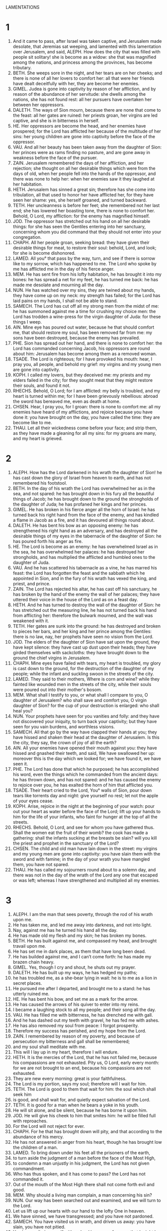 LAMENTATIONS
* 1
1. And it came to pass, after Israel was taken captive, and Jerusalem made desolate, that Jeremias sat weeping, and lamented with this lamentation over Jerusalem, and said, ALEPH. How does the city that was filled with people sit solitary! she is become as a widow: she that was magnified among the nations, and princess among the provinces, has become tributary.
2. BETH. She weeps sore in the night, and her tears are on her cheeks; and there is none of all her lovers to comfort her: all that were her friends have dealt deceitfully with her, they are become her enemies.
3. GIMEL. Judea is gone into captivity by reason of her affliction, and by reason of the abundance of her servitude: she dwells among the nations, she has not found rest: all her pursuers have overtaken her between her oppressors.
4. DALETH. The ways of Sion mourn, because there are none that come to the feast: all her gates are ruined: her priests groan, her virgins are led captive, and she is in bitterness in herself.
5. HE. Her oppressors are become the head, and her enemies have prospered; for the Lord has afflicted her because of the multitude of her sins: her young children are gone into captivity before the face of the oppressor.
6. VAU. And all her beauty has been taken away from the daughter of Sion: her princes were as rams finding no pasture, and are gone away in weakness before the face of the pursuer.
7. ZAIN. Jerusalem remembered the days of her affliction, and her rejection; she thought on all her desirable things which were from the days of old, when her people fell into the hands of the oppressor, and there was none to help her: when her enemies saw it they laughed at her habitation.
8. HETH. Jerusalem has sinned a great sin; therefore has she come into tribulation, all that used to honor her have afflicted her, for they have seen her shame: yes, she herself groaned, and turned backward.
9. TETH. Her uncleanness is before her feet; she remembered not her last end; she has lowered her boasting tone, there is none to comfort her. Behold, O Lord, my affliction: for the enemy has magnified himself.
10. JOD. The oppressor has stretched out his hand on all her desirable things: for she has seen the Gentiles entering into her sanctuary, concerning whom you did command that they should not enter into your congregation.
11. CHAPH. All her people groan, seeking bread: they have given their desirable things for meat, to restore their soul: behold, Lord, and look; for she is become dishonored.
12. LAMED. All you° that pass by the way, turn, and see if there is sorrow like to my sorrow, which has happened to me. The Lord who spoke by me has afflicted me in the day of his fierce anger.
13. MEM. He has sent fire from his lofty habitation, he has brought it into my bones: he has spread a net for my feet, he has turned me back: he has made me desolate and mourning all the day.
14. NUN. He has watched over my sins, they are twined about my hands, they have come up on my neck: my strength has failed; for the Lord has laid pains on my hands, I shall not be able to stand.
15. SAMECH. The Lord has cut off all my strong men from the midst of me: he has summoned against me a time for crushing my choice men: the Lord has trodden a wine-press for the virgin daughter of Juda: for these things I weep.
16. AIN. Mine eye has poured out water, because he that should comfort me, that should restore my soul, has been removed far from me: my sons have been destroyed, because the enemy has prevailed.
17. PHE. Sion has spread out her hand, and there is none to comfort her: the Lord has commanded concerning Jacob, his oppressors are round about him: Jerusalem has become among them as a removed woman.
18. TSADE. The Lord is righteous; for I have provoked his mouth: hear, I pray you, all people, and behold my grief: my virgins and my young men are gone into captivity.
19. KOPH. I called my lovers, but they deceived me: my priests and my elders failed in the city; for they sought meat that they might restore their souls, and found it not.
20. RHECHS. Behold, O Lord; for I am afflicted: my belly is troubled, and my heart is turned within me; for I have been grievously rebellious: abroad the sword has bereaved me, even as death at home.
21. CHSEN. Hear, I pray you, for I groan: there is none to comfort me: all my enemies have heard of my afflictions, and rejoice because you have done it: you have brought on the day, you have called the time: they are become like to me.
22. THAU. Let all their wickedness come before your face; and strip them, as they have made a gleaning for all my sins: for my groans are many, and my heart is grieved.
* 2
1. ALEPH. How has the Lord darkened in his wrath the daughter of Sion! he has cast down the glory of Israel from heaven to earth, and has not remembered his footstool.
2. BETH. In the day of his wrath the Lord has overwhelmed her as in the sea, and not spared: he has brought down in his fury all the beautiful things of Jacob; he has brought down to the ground the strongholds of the daughter of Juda; he has profaned her kings and her princes.
3. GIMEL. He has broken in his fierce anger all the horn of Israel: he has turned back his right hand from the face of the enemy, and has kindled a flame in Jacob as a fire, and it has devoured all things round about.
4. DALETH. He has bent his bow as an opposing enemy: he has strengthened his right hand as an adversary, and has destroyed all the desirable things of my eyes in the tabernacle of the daughter of Sion: he has poured forth his anger as fire.
5. HE. The Lord is become as an enemy: he has overwhelmed Israel as in the sea, he has overwhelmed her palaces: he has destroyed her strongholds, and has multiplied the afflicted and humbled ones to the daughter of Juda.
6. VAU. And he has scattered his tabernacle as a vine, he has marred his feast: the Lord has forgotten the feast and the sabbath which he appointed in Sion, and in the fury of his wrath has vexed the king, and priest, and prince.
7. ZAIN. The Lord has rejected his altar, he has cast off his sanctuary, he has broken by the hand of the enemy the wall of her palaces; they have uttered their voice in the house of the Lord as on a feast day.
8. HETH. And he has turned to destroy the wall of the daughter of Sion: he has stretched out the measuring line, he has not turned back his hand from afflicting her: therefore the bulwark mourned, and the wall was weakened with it.
9. TETH. Her gates are sunk into the ground: he has destroyed and broken to pieces her bars, and her king and her prince among the Gentiles: there is no law, nay, her prophets have seen no vision from the Lord.
10. JOD. The elders of the daughter of Sion have sat upon the ground, they have kept silence: they have cast up dust upon their heads; they have girded themselves with sackcloths: they have brought down to the ground the chief virgins in Jerusalem.
11. CHAPH. Mine eyes have failed with tears, my heart is troubled, my glory is cast down to the ground, for the destruction of the daughter of my people; while the infant and suckling swoon in the streets of the city.
12. LAMED. They said to their mothers, Where is corn and wine? while they fainted like wounded men in the streets of the city, while their souls were poured out into their mother's bosom.
13. MEM. What shall I testify to you, or what shall I compare to you, O daughter of Jerusalem? who shall save and comfort you, O virgin daughter of Sion? for the cup of your destruction is enlarged: who shall heal you?
14. NUN. Your prophets have seen for you vanities and folly: and they have not discovered your iniquity, to turn back your captivity; but they have seen for you vain burdens, and worthless visions.
15. SAMECH. All that go by the way have clapped their hands at you; they have hissed and shaken their head at the daughter of Jerusalem. Is this the city, they say, the crown of joy of all the earth?
16. AIN. All your enemies have opened their mouth against you: they have hissed and gnashed their teeth, and said, We have swallowed her up: moreover this is the day which we looked for; we have found it, we have seen it.
17. PHE. The Lord has done that which he purposed; he has accomplished his word, even the things which he commanded from the ancient days: he has thrown down, and has not spared: and he has caused the enemy to rejoice over you, he has exalted the horn of him that afflicted you.
18. TSADE. Their heart cried to the Lord, You° walls of Sion, pour down tears like torrents day and night: give yourself no rest; let not the apple of your eyes cease.
19. KOPH. Arise, rejoice in the night at the beginning of your watch: pour out your heart as water before the face of the Lord; lift up your hands to him for the life of your infants, who faint for hunger at the top of all the streets.
20. RHECHS. Behold, O Lord, and see for whom you have gathered thus. Shall the women eat the fruit of their womb? the cook has made a gathering: shall the infants sucking at the breasts be slain? will you kill the priest and prophet in the sanctuary of the Lord?
21. CHSEN. The child and old man have lain down in the street: my virgins and my young men are gone into captivity: you have slain them with the sword and with famine; in the day of your wrath you have mangled them, you have not spared.
22. THAU. He has called my sojourners round about to a solemn day, and there was not in the day of the wrath of the Lord any one that escaped or was left; whereas I have strengthened and multiplied all my enemies.
* 3
1. ALEPH. I am the man that sees poverty, through the rod of his wrath upon me.
2. He has taken me, and led me away into darkness, and not into light.
3. Nay, against me has he turned his hand all the day.
4. He has made old my flesh and my skin; he has broken my bones.
5. BETH. He has built against me, and compassed my head, and brought travail upon me.
6. He has set me in dark places, as them that have long been dead.
7. He has builded against me, and I can’t come forth: he has made my brazen chain heavy.
8. GIMEL. Yes, though I cry and shout, he shuts out my prayer.
9. DALETH. He has built up my ways, he has hedged my paths;
10. he has troubled me, as a she-bear lying in wait: he is to me as a lion in secret places.
11. He pursued me after I departed, and brought me to a stand: he has utterly ruined me.
12. HE. He has bent his bow, and set me as a mark for the arrow.
13. He has caused the arrows of his quiver to enter into my reins.
14. I became a laughing stock to all my people; and their song all the day.
15. VAU. He has filled me with bitterness, he has drenched me with gall.
16. And he has dashed out my teeth with gravel, he has fed me with ashes.
17. He has also removed my soul from peace: I forgot prosperity.
18. Therefore my success has perished, and my hope from the Lord.
19. ZAIN. I remembered by reason of my poverty, and because of persecution my bitterness and gall shall be remembered;
20. and my soul shall meditate with me.
21. This will I lay up in my heart, therefore I will endure.
22. HETH. It is the mercies of the Lord, that he has not failed me, because his compassions are not exhausted. Pity us, O Lord, early every month: for we are not brought to an end, because his compassions are not exhausted.
23. They are new every morning: great is your faithfulness.
24. The Lord is my portion, says my soul; therefore will I wait for him.
25. TETH. The Lord is good to them that wait for him: the soul which shall seek him
26. is good, and shall wait for, and quietly expect salvation of the Lord.
27. TETH. It is good for a man when he bears a yoke in his youth.
28. He will sit alone, and be silent, because he has borne it upon him.
30. JOD. He will give his cheek to him that smites him: he will be filled full with reproaches.
31. For the Lord will not reject for ever.
32. CHAPH. For he that has brought down will pity, and that according to the abundance of his mercy.
33. He has not answered in anger from his heart, though he has brought low the children of a man.
34. LAMED. To bring down under his feet all the prisoners of the earth,
35. to turn aside the judgment of a man before the face of the Most High,
36. to condemn a man unjustly in his judgment, the Lord has not given commandment.
37. Who has thus spoken, and it has come to pass? the Lord has not commanded it.
38. Out of the mouth of the Most High there shall not come forth evil and good.
39. MEM. Why should a living man complain, a man concerning his sin?
40. NUN. Our way has been searched out and examined, and we will turn to the Lord.
41. Let us lift up our hearts with our hand to the lofty One in heaven.
42. We have sinned, we have transgressed; and you have not pardoned.
43. SAMECH. You have visited us in wrath, and driven us away: you have slain, you have not pitied.
44. You have veiled yourself with a cloud because of prayer, that I might be blind,
45. and be cast off. AIN. You have set us alone in the midst of the nations.
46. All our enemies have opened their mouth against us.
47. Fear and wrath are come upon us, suspense and destruction.
48. Mine eye shall pour down torrents of water, for the destruction of the daughter of my people.
49. PHE. Mine eye is drowned with tears, and I will not be silent, so that there shall be no rest,
50. until the Lord look down, and behold from heaven.
51. Mine eye shall prey upon my soul, because of all the daughters of the city.
52. TSADE. The fowlers chased me as a sparrow, all my enemies destroyed my life in a pit without cause,
53. and laid a stone upon me.
54. Water flowed over my head: I said, I am cut off.
55. KOPH. I called upon your name, O Lord, out of the lowest dungeon.
56. You heard my voice: close not your ears to my supplication.
57. You drew near to my help: in the day wherein I called upon you you said to me, Fear not.
58. RECHS. O Lord, you have pleaded the causes of my soul; you have redeemed my life.
59. You have seen, O Lord, my troubles: you have judged my cause.
60. You have seen all their vengeance, you have looked on all their devices against me.
61. CHSEN. You have heard their reproach and all their devices against me;
62. the lips of them that rose up against me, and their plots against me all the day;
63. their sitting down and their rising up: look you upon their eyes.
64. You will render them a recompense, O Lord, according to the works of their hands.
65. THAU. You will give them as a covering, the grief of my heart.
66. You will persecute them in anger, and will consume them from under the heaven, O Lord.
* 4
1. ALEPH. How will the gold be tarnished, and the fine silver changed! the sacred stones have been poured forth at the top of all the streets.
2. BETH. The precious sons of Zion, who were equalled in value with gold, how are they counted as earthen vessels, the works of the hands of the potter!
3. GIMEL. Nay, serpents have drawn out the breasts, they give suck to their young, the daughters of my people are incurably cruel, as an ostrich in a desert.
4. DALETH. The tongue of the sucking child cleaves to the roof of its mouth for thirst: the little children ask for bread, and there is none to break it to them.
5. HE. They that feed on dainties are desolate in the streets: they that used to be nursed in scarlet have clothed themselves with dung.
6. VAU. And the iniquity of the daughter of my people has been increased beyond the iniquities of Sodoma, the city that was overthrown very suddenly, and none laboured against her with their hands.
7. ZAIN. Her Nazarites were made purer than snow, they were whiter than milk, they were purified as with fire, their polishing was superior to sapphire stone.
8. HETH. Their countenance is become blacker than smoke; they are not known in the streets: their skin has cleaved to their bones; they are withered, they are become as a stick.
9. TETH. The slain with the sword were better than they that were slain with hunger: they have departed, pierced through from lack of the fruits of the field.
10. JOD. The hands of tender-hearted women have sodden their own children: they became meat for them in the destruction of the daughter of my people.
11. CHAPH. The Lord has accomplished his wrath; he has poured out fierce anger, and has kindled a fire in Sion, and it has devoured her foundations.
12. LAMED. The kings of the earth, even all that dwell in the world, believed not that an enemy and oppressor would enter through the gates of Jerusalem.
13. MEM. For the sins of her prophets, and iniquities of her priests, who shed righteous blood in the midst of her,
14. NUN. her watchmen staggered in the streets, they were defiled with blood in their weakness, they touched their raiment with it.
15. SAMECH. Depart you° from the unclean ones: call you° them: depart, depart, touch them not: for they are on fire, yes, they stagger: say you° among the nations, They shall no more sojourn there.
16. AIN. The presence of the Lord was their portion; but he will not again look upon them: they regarded not the person of the priests, they pitied not the prophets.
17. PHE. While we yet lived our eyes failed, while we looked in vain for our help. TSADE. We looked to a nation that could not save.
18. We have hunted for our little ones, that they should not walk in our streets. KOPH. Our time has drawn near, our days are fulfilled, our time is come.
19. Our pursuers were swifter than the eagles of the sky, they flew on the mountains, in the wilderness they laid wait for us.
20. RECHS. The breath of our nostrils, our anointed Lord, was taken in their destructive snares, of whom we said, In his shadow we shall live among the Gentiles.
21. CHSEN. Rejoice and be glad, O daughter of Idumea, that dwell in the land: yet the cup of the Lord shall pass through to you: you shall be drunken, and pour forth.
22. THAU. O daughter of Sion, your iniquity has come to an end; he shall no more carry you captive: he has visited your iniquities, O daughter of Edom; he has discovered your sins.
* 5
1. Remember, O Lord, what has happened to us: behold, and look on our reproach.
2. Our inheritance has been turned away to aliens, our houses to strangers:
3. we are become orphans, we have no father, our mothers are as widows.
4. We have drunk our water for money; our wood is sold to us for a burden on our neck:
5. we have been persecuted, we have laboured, we have had no rest.
6. Egypt gave the hand to us, Assur to their own satisfaction.
7. Our fathers sinned, and are not: we have borne their iniquities.
8. Servants have ruled over us: there is none to ransom us out of their hand.
9. We shall bring in our bread with danger of our lives, because of the sword of the wilderness.
10. Our skin is blackened like an oven; they are convulsed, because of the storms of famine.
11. They humbled the women in Sion, the virgins in the cities of Juda.
12. Princes were hanged up by their hands: the elders were not honored.
13. The chosen men lifted up the voice in weeping, and the youths fainted under the wood.
14. And the elders ceased from the gate, the chosen men ceased from their music.
15. The joy of our heart has ceased; our dance is turned into mourning.
16. The crown has fallen from our head: yes, woe to us! for we have sinned.
17. For this has grief come; our heart is sorrowful: for this our eyes are darkened.
18. Over the mountain of Sion, because it is made desolate, foxes have walked therein.
19. But you, O Lord, shall dwell for ever; your throne shall endure to generation and generation.
20. Therefore will you utterly forget us, and abandon us a long time?
21. Turn us, O Lord, to you, and we shall be turned; and renew our days as before.
22. For you have indeed rejected us; you have been very angry against us.
